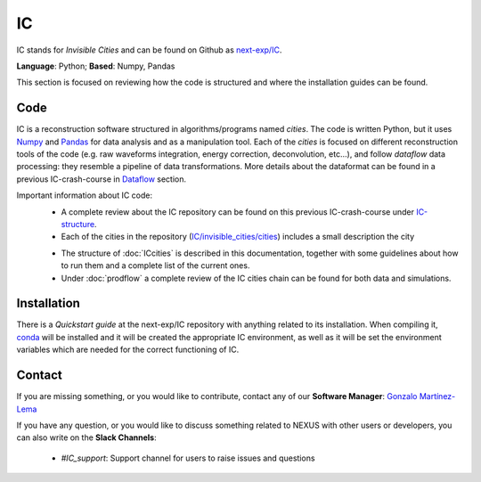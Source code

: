 IC
=====

IC stands for *Invisible Cities* and can be found on Github as `next-exp/IC <https://github.com/next-exp/IC>`_.

**Language**: Python; **Based**: Numpy, Pandas

This section is focused on reviewing how the code is structured and where the installation guides can be found.

.. _ICcode:

Code
------------

IC is a reconstruction software structured in algorithms/programs named *cities*. The code is written Python, but it uses `Numpy <https://numpy.org/>`_ and `Pandas <https://pandas.pydata.org/>`_ for data analysis and as a manipulation tool.
Each of the *cities* is focused on different reconstruction tools of the code (e.g. raw waveforms integration, energy correction, deconvolution, etc...), and follow *dataflow* data processing: they resemble a pipeline of data transformations. More details about the dataformat can be found in a previous IC-crash-course in `Dataflow <https://github.com/mmkekic/IC-crash-course/blob/master/presentations/Dataflow.pdf>`_ section.

Important information about IC code:
 * A complete review about the IC repository can be found on this previous IC-crash-course under `IC-structure <https://github.com/mmkekic/IC-crash-course/blob/master/presentations/IC_structure.pdf>`_.
 * Each of the cities in the repository (`IC/invisible_cities/cities <https://github.com/next-exp/IC/tree/master/invisible_cities/cities>`_) includes a small description the city

 .. image:: images/cityfunctionality.png
   :width: 800

 * The structure of :doc:`ICcities` is described in this documentation, together with some guidelines about how to run them and a complete list of the current ones.
 * Under :doc:`prodflow` a complete review of the IC cities chain can be found for both data and simulations.

.. _ICinstallation:

Installation
------------

There is a *Quickstart guide* at the next-exp/IC repository with anything related to its installation. When compiling it, `conda <https://docs.conda.io/projects/conda/en/latest/index.html>`_ will be installed and it will be created the appropriate IC environment, as well as it will be set the environment variables which are needed for the correct functioning of IC.

Contact
------------

If you are missing something, or you would like to contribute,
contact any of our **Software Manager**: `Gonzalo Martínez-Lema <gonzaponte@gmail.com>`_

If you have any question, or you would like to discuss something related to NEXUS with other users or developers,
you can also write on the **Slack Channels**:
 * *#IC_support*: Support channel for users to raise issues and questions
